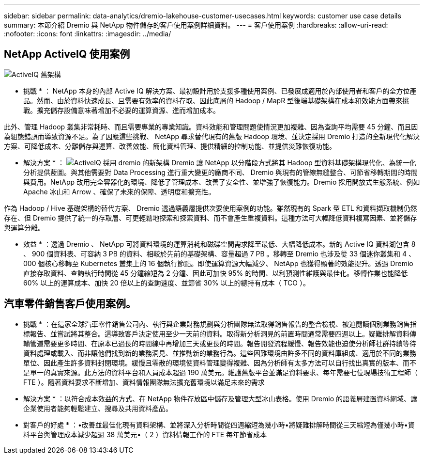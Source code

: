 ---
sidebar: sidebar 
permalink: data-analytics/dremio-lakehouse-customer-usecases.html 
keywords: customer use case details 
summary: 本節介紹 Dremio 與 NetApp 物件儲存的客戶使用案例詳細資料。 
---
= 客戶使用案例
:hardbreaks:
:allow-uri-read: 
:nofooter: 
:icons: font
:linkattrs: 
:imagesdir: ../media/




== NetApp ActiveIQ 使用案例

image:activeIQold.png["ActiveIQ 舊架構"]

* 挑戰 * ： NetApp 本身的內部 Active IQ 解決方案、最初設計用於支援多種使用案例、已發展成適用於內部使用者和客戶的全方位產品。然而、由於資料快速成長、且需要有效率的資料存取、因此底層的 Hadoop / MapR 型後端基礎架構在成本和效能方面帶來挑戰。擴充儲存設備意味著增加不必要的運算資源、進而增加成本。

此外、管理 Hadoop 叢集非常耗時、而且需要專業的專業知識。資料效能和管理問題使情況更加複雜、因為查詢平均需要 45 分鐘、而且因為組態錯誤而導致資源不足。為了因應這些挑戰、 NetApp 尋求替代現有的舊版 Hadoop 環境、並決定採用 Dremio 打造的全新現代化解決方案、可降低成本、分離儲存與運算、改善效能、簡化資料管理、提供精細的控制功能、並提供災難恢復功能。

* 解決方案 * ： image:activeIQnew.png["ActiveIQ 採用 dremio 的新架構"] Dremio 讓 NetApp 以分階段方式將其 Hadoop 型資料基礎架構現代化、為統一化分析提供藍圖。與其他需要對 Data Processing 進行重大變更的廠商不同、 Dremio 與現有的管線無縫整合、可節省移轉期間的時間與費用。NetApp 改用完全容器化的環境、降低了管理成本、改善了安全性、並增強了恢復能力。Dremio 採用開放式生態系統、例如 Apache 冰山和 Arrow 、確保了未來的保障、透明度和擴充性。

作為 Hadoop / Hive 基礎架構的替代方案、 Dremio 透過語義層提供次要使用案例的功能。雖然現有的 Spark 型 ETL 和資料擷取機制仍然存在、但 Dremio 提供了統一的存取層、可更輕鬆地探索和探索資料、而不會產生重複資料。這種方法可大幅降低資料複寫因素、並將儲存與運算分離。

* 效益 * ：透過 Dremio 、 NetApp 可將資料環境的運算消耗和磁碟空間需求降至最低、大幅降低成本。新的 Active IQ 資料湖包含 8 、 900 個資料表、可容納 3 PB 的資料、相較於先前的基礎架構、容量超過 7 PB 。移轉至 Dremio 也涉及從 33 個迷你叢集和 4 、 000 個核心移轉至 Kubernetes 叢集上的 16 個執行節點。即使運算資源大幅減少、 NetApp 也獲得顯著的效能提升。透過 Dremio 直接存取資料、查詢執行時間從 45 分鐘縮短為 2 分鐘、因此可加快 95% 的時間、以利預測性維護與最佳化。移轉作業也能降低 60% 以上的運算成本、加快 20 倍以上的查詢速度、並節省 30% 以上的總持有成本（ TCO ）。



== 汽車零件銷售客戶使用案例。

* 挑戰 * ：在這家全球汽車零件銷售公司內、執行與企業財務規劃與分析團隊無法取得銷售報告的整合檢視、被迫閱讀個別業務銷售指標報告、並嘗試將其整合。這導致客戶決定使用至少一天前的資料。取得新分析洞見的前置時間通常需要四週以上。疑難排解資料傳輸管道需要更多時間、在原本已過長的時間線中再增加三天或更長的時間。報告開發流程緩慢、報告效能也迫使分析師社群持續等待資料處理或載入、而非讓他們找到新的業務洞見、並推動新的業務行為。這些困難環境由許多不同的資料庫組成、適用於不同的業務單位、因此產生許多資料封閉環境。緩慢且零散的環境使資料管理變得複雜、因為分析師有太多方法可以自行找出真實的版本、而不是單一的真實來源。此方法的資料平台和人員成本超過 190 萬美元。維護舊版平台並滿足資料要求、每年需要七位現場技術工程師（ FTE ）。隨著資料要求不斷增加、資料情報團隊無法擴充舊環境以滿足未來的需求

* 解決方案 * ：以符合成本效益的方式、在 NetApp 物件存放區中儲存及管理大型冰山表格。使用 Dremio 的語義層建置資料網域、讓企業使用者能夠輕鬆建立、搜尋及共用資料產品。

* 對客戶的好處 * ：•改善並最佳化現有資料架構、並將深入分析時間從四週縮短為幾小時•將疑難排解時間從三天縮短為僅幾小時•資料平台與管理成本減少超過 38 萬美元•（ 2 ）資料情報工作的 FTE 每年節省成本
